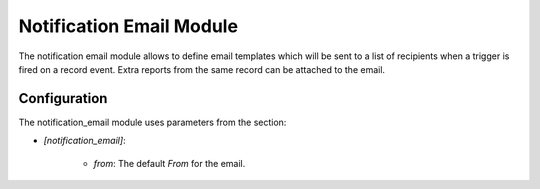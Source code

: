 Notification Email Module
#########################

The notification email module allows to define email templates which will be
sent to a list of recipients when a trigger is fired on a record event.
Extra reports from the same record can be attached to the email.

Configuration
*************

The notification_email module uses parameters from the section:

- `[notification_email]`:

    - `from`: The default `From` for the email.

